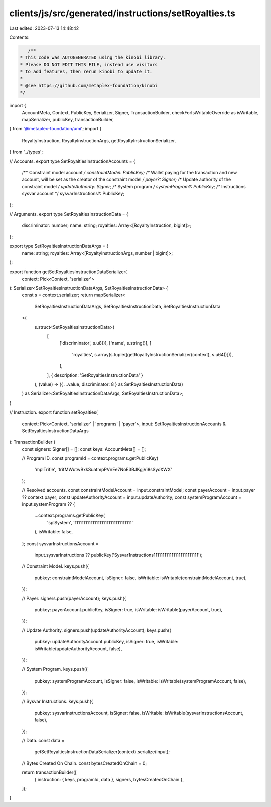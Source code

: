 clients/js/src/generated/instructions/setRoyalties.ts
=====================================================

Last edited: 2023-07-13 14:48:42

Contents:

.. code-block:: ts

    /**
 * This code was AUTOGENERATED using the kinobi library.
 * Please DO NOT EDIT THIS FILE, instead use visitors
 * to add features, then rerun kinobi to update it.
 *
 * @see https://github.com/metaplex-foundation/kinobi
 */

import {
  AccountMeta,
  Context,
  PublicKey,
  Serializer,
  Signer,
  TransactionBuilder,
  checkForIsWritableOverride as isWritable,
  mapSerializer,
  publicKey,
  transactionBuilder,
} from '@metaplex-foundation/umi';
import {
  RoyaltyInstruction,
  RoyaltyInstructionArgs,
  getRoyaltyInstructionSerializer,
} from '../types';

// Accounts.
export type SetRoyaltiesInstructionAccounts = {
  /** Constraint model account */
  constraintModel: PublicKey;
  /** Wallet paying for the transaction and new account, will be set as the creator of the constraint model */
  payer?: Signer;
  /** Update authority of the constraint model */
  updateAuthority: Signer;
  /** System program */
  systemProgram?: PublicKey;
  /** Instructions sysvar account */
  sysvarInstructions?: PublicKey;
};

// Arguments.
export type SetRoyaltiesInstructionData = {
  discriminator: number;
  name: string;
  royalties: Array<[RoyaltyInstruction, bigint]>;
};

export type SetRoyaltiesInstructionDataArgs = {
  name: string;
  royalties: Array<[RoyaltyInstructionArgs, number | bigint]>;
};

export function getSetRoyaltiesInstructionDataSerializer(
  context: Pick<Context, 'serializer'>
): Serializer<SetRoyaltiesInstructionDataArgs, SetRoyaltiesInstructionData> {
  const s = context.serializer;
  return mapSerializer<
    SetRoyaltiesInstructionDataArgs,
    SetRoyaltiesInstructionData,
    SetRoyaltiesInstructionData
  >(
    s.struct<SetRoyaltiesInstructionData>(
      [
        ['discriminator', s.u8()],
        ['name', s.string()],
        [
          'royalties',
          s.array(s.tuple([getRoyaltyInstructionSerializer(context), s.u64()])),
        ],
      ],
      { description: 'SetRoyaltiesInstructionData' }
    ),
    (value) => ({ ...value, discriminator: 8 } as SetRoyaltiesInstructionData)
  ) as Serializer<SetRoyaltiesInstructionDataArgs, SetRoyaltiesInstructionData>;
}

// Instruction.
export function setRoyalties(
  context: Pick<Context, 'serializer' | 'programs' | 'payer'>,
  input: SetRoyaltiesInstructionAccounts & SetRoyaltiesInstructionDataArgs
): TransactionBuilder {
  const signers: Signer[] = [];
  const keys: AccountMeta[] = [];

  // Program ID.
  const programId = context.programs.getPublicKey(
    'mplTrifle',
    'trifMWutwBxkSuatmpPVnEe7NoE3BJKgjVi8sSyoXWX'
  );

  // Resolved accounts.
  const constraintModelAccount = input.constraintModel;
  const payerAccount = input.payer ?? context.payer;
  const updateAuthorityAccount = input.updateAuthority;
  const systemProgramAccount = input.systemProgram ?? {
    ...context.programs.getPublicKey(
      'splSystem',
      '11111111111111111111111111111111'
    ),
    isWritable: false,
  };
  const sysvarInstructionsAccount =
    input.sysvarInstructions ??
    publicKey('Sysvar1nstructions1111111111111111111111111');

  // Constraint Model.
  keys.push({
    pubkey: constraintModelAccount,
    isSigner: false,
    isWritable: isWritable(constraintModelAccount, true),
  });

  // Payer.
  signers.push(payerAccount);
  keys.push({
    pubkey: payerAccount.publicKey,
    isSigner: true,
    isWritable: isWritable(payerAccount, true),
  });

  // Update Authority.
  signers.push(updateAuthorityAccount);
  keys.push({
    pubkey: updateAuthorityAccount.publicKey,
    isSigner: true,
    isWritable: isWritable(updateAuthorityAccount, false),
  });

  // System Program.
  keys.push({
    pubkey: systemProgramAccount,
    isSigner: false,
    isWritable: isWritable(systemProgramAccount, false),
  });

  // Sysvar Instructions.
  keys.push({
    pubkey: sysvarInstructionsAccount,
    isSigner: false,
    isWritable: isWritable(sysvarInstructionsAccount, false),
  });

  // Data.
  const data =
    getSetRoyaltiesInstructionDataSerializer(context).serialize(input);

  // Bytes Created On Chain.
  const bytesCreatedOnChain = 0;

  return transactionBuilder([
    { instruction: { keys, programId, data }, signers, bytesCreatedOnChain },
  ]);
}


